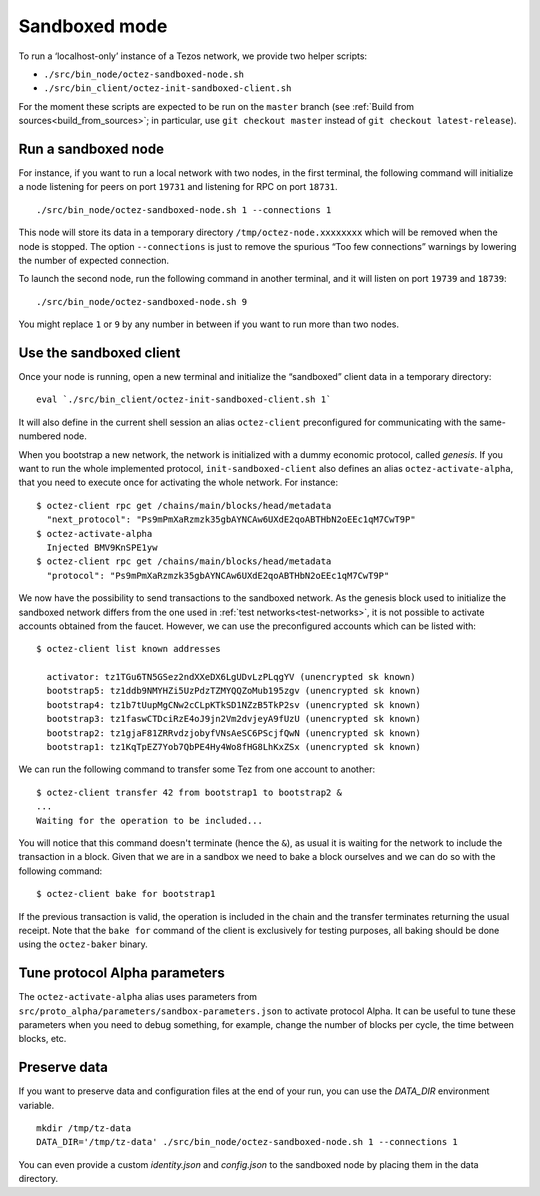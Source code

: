 Sandboxed mode
--------------

To run a ‘localhost-only’ instance of a Tezos network, we provide two
helper scripts:

-  ``./src/bin_node/octez-sandboxed-node.sh``
-  ``./src/bin_client/octez-init-sandboxed-client.sh``

For the moment these scripts are expected to be run on the ``master``
branch (see :ref:`Build from sources<build_from_sources>`; in
particular, use ``git checkout master`` instead of ``git checkout
latest-release``).

Run a sandboxed node
~~~~~~~~~~~~~~~~~~~~

For instance, if you want to run a local network with two nodes, in the
first terminal, the following command will initialize a node listening
for peers on port ``19731`` and listening for RPC on port ``18731``.

::

    ./src/bin_node/octez-sandboxed-node.sh 1 --connections 1

This node will store its data in a temporary directory
``/tmp/octez-node.xxxxxxxx`` which will be removed when the node is
stopped.
The option ``--connections`` is just to remove the spurious “Too few
connections” warnings by lowering the number of expected connection.

To launch the second node, run the following command in another terminal, and
it will listen on port ``19739`` and ``18739``:

::

    ./src/bin_node/octez-sandboxed-node.sh 9

You might replace ``1`` or ``9`` by any number in between if you want to
run more than two nodes.


Use the sandboxed client
~~~~~~~~~~~~~~~~~~~~~~~~

Once your node is running, open a new terminal and initialize the
“sandboxed” client data in a temporary directory:

::

    eval `./src/bin_client/octez-init-sandboxed-client.sh 1`

It will also define in the current shell session an alias ``octez-client``
preconfigured for communicating with the same-numbered node.

When you bootstrap a new network, the network is initialized with a
dummy economic protocol, called `genesis`. If you want to run the whole implemented
protocol, ``init-sandboxed-client`` also defines an
alias ``octez-activate-alpha``, that you need to execute once for
activating the whole network.
For instance:

::

    $ octez-client rpc get /chains/main/blocks/head/metadata
      "next_protocol": "Ps9mPmXaRzmzk35gbAYNCAw6UXdE2qoABTHbN2oEEc1qM7CwT9P"
    $ octez-activate-alpha
      Injected BMV9KnSPE1yw
    $ octez-client rpc get /chains/main/blocks/head/metadata
      "protocol": "Ps9mPmXaRzmzk35gbAYNCAw6UXdE2qoABTHbN2oEEc1qM7CwT9P"

We now have the possibility to send transactions to the sandboxed network.
As the genesis block used to initialize the sandboxed network differs from the
one used in :ref:`test networks<test-networks>`, it is not possible to activate
accounts obtained from the faucet. However, we can use the
preconfigured accounts which can be listed with:

::

   $ octez-client list known addresses

     activator: tz1TGu6TN5GSez2ndXXeDX6LgUDvLzPLqgYV (unencrypted sk known)
     bootstrap5: tz1ddb9NMYHZi5UzPdzTZMYQQZoMub195zgv (unencrypted sk known)
     bootstrap4: tz1b7tUupMgCNw2cCLpKTkSD1NZzB5TkP2sv (unencrypted sk known)
     bootstrap3: tz1faswCTDciRzE4oJ9jn2Vm2dvjeyA9fUzU (unencrypted sk known)
     bootstrap2: tz1gjaF81ZRRvdzjobyfVNsAeSC6PScjfQwN (unencrypted sk known)
     bootstrap1: tz1KqTpEZ7Yob7QbPE4Hy4Wo8fHG8LhKxZSx (unencrypted sk known)

We can run the following command to transfer some Tez from one account to
another:

::

   $ octez-client transfer 42 from bootstrap1 to bootstrap2 &
   ...
   Waiting for the operation to be included...

You will notice that this command doesn't terminate (hence the ``&``),
as usual it is waiting for the network to include the transaction in a
block.
Given that we are in a sandbox we need to bake a block ourselves and
we can do so with the following command:

::

   $ octez-client bake for bootstrap1

If the previous transaction is valid, the operation is included in the
chain and the transfer terminates returning the usual receipt.
Note that the ``bake for`` command of the client is exclusively for
testing purposes, all baking should be done using the ``octez-baker``
binary.


Tune protocol Alpha parameters
~~~~~~~~~~~~~~~~~~~~~~~~~~~~~~

The ``octez-activate-alpha`` alias uses parameters from
``src/proto_alpha/parameters/sandbox-parameters.json`` to activate protocol
Alpha. It can be useful to tune these parameters when you need to debug
something, for example, change the number of blocks per cycle, the time between
blocks, etc.


Preserve data
~~~~~~~~~~~~~

If you want to preserve data and configuration files at the end of your run, you
can use the `DATA_DIR` environment variable.

::

    mkdir /tmp/tz-data
    DATA_DIR='/tmp/tz-data' ./src/bin_node/octez-sandboxed-node.sh 1 --connections 1

You can even provide a custom `identity.json` and `config.json` to the
sandboxed node by placing them in the data directory.

